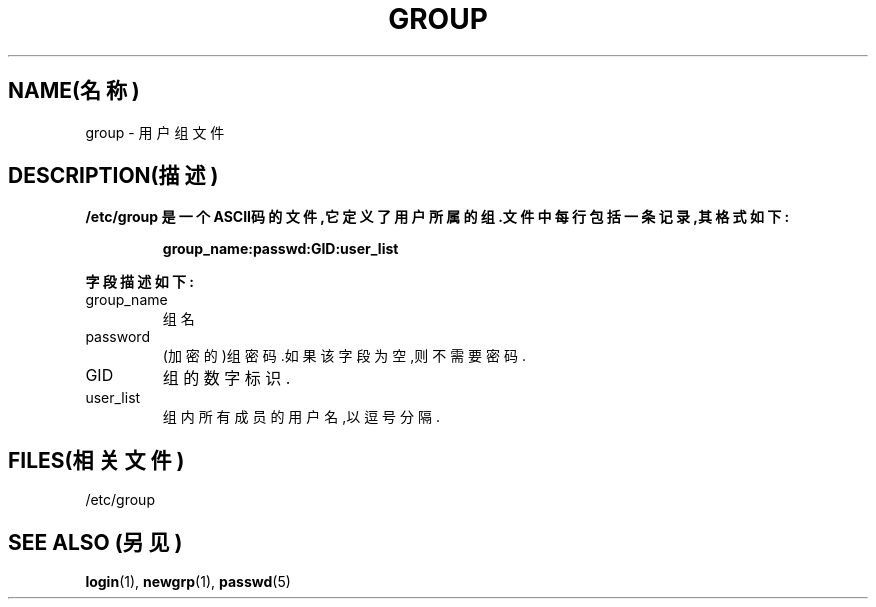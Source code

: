 .\" 版权所有(c) 1993 Michael Haardt (michael@moria.de), Fri Apr  2 11:32:09 MET DST 1993
.\"
.\" 这是免费的文档;你可以遵照自由软件基金会出版的GNU通用出版许可版本2或者更高版本的条例来重新发布和/或修改它.
.\"
.\" GNU通用出版许可中涉及到的"目标代码(object code)"和"可执行程序(executables)"可解释为任意文档格式化的输出或者排版系统,包括中间的和已输出的结果.
.\"
.\" 该文档的发布寄望于能够实用,但并不做任何担保;甚至也不提供隐含的商品性的保证或者针对特殊目的的适用性.参见GNU通用版权许可以获知详情.
.\"
.\" 你应该接收到与本文档一同发布的GNU通用版权许可的副本;如果没有,请写信到自由软件基金会(Free Software Foundation), Inc., 59 Temple Place, Suite 330, Boston, MA 02111, USA.
.\"
.\" 于1993年1月24日星期六17:06:03由Rik Faith (faith@cs.unc.edu)修改
.TH GROUP 5 "1992年12月29日" "Linux" "Linux Programmer's Manual(Linux程序员手册)"
.SH NAME(名称)
group \- 用户组文件
.SH DESCRIPTION(描述)
\fB/etc/group\fp 是一个ASCII码的文件,它定义了用户所属的组.文件中每行包括一条记录,其格式如下:
.sp
.RS
group_name:passwd:GID:user_list
.RE
.sp
字段描述如下:
.IP group_name
组名
.IP password
(加密的)组密码.如果该字段为空,则不需要密码.
.IP GID
组的数字标识.
.IP user_list
组内所有成员的用户名,以逗号分隔.
.SH FILES(相关文件)
/etc/group
.SH "SEE ALSO"(另见)
.BR login "(1), " newgrp "(1), " passwd (5) 
